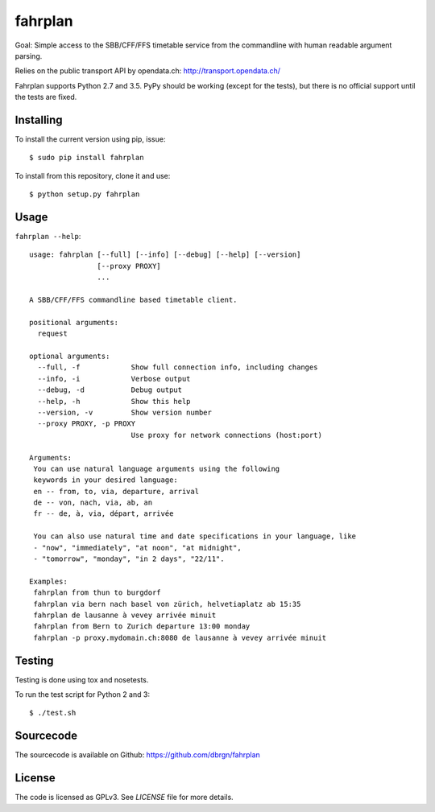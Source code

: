 fahrplan
========

.. image:: https://img.shields.io/travis/dbrgn/fahrplan/master.svg
    :alt: Build status
    :target: http://travis-ci.org/dbrgn/fahrplan

.. image:: https://img.shields.io/coveralls/dbrgn/fahrplan/master.svg
    :alt: Coverage status
    :target: https://coveralls.io/r/dbrgn/fahrplan

.. image::  https://img.shields.io/pypi/dm/fahrplan.svg
    :alt: PyPI download stats
    :target: https://pypi.python.org/pypi/fahrplan

Goal: Simple access to the SBB/CFF/FFS timetable service from the commandline with human
readable argument parsing.

Relies on the public transport API by opendata.ch: http://transport.opendata.ch/

Fahrplan supports Python 2.7 and 3.5. PyPy should be working (except for the
tests), but there is no official support until the tests are fixed.


Installing
----------

To install the current version using pip, issue::

    $ sudo pip install fahrplan

To install from this repository, clone it and use::

    $ python setup.py fahrplan

Usage
-----

``fahrplan --help``::

    usage: fahrplan [--full] [--info] [--debug] [--help] [--version]
		    [--proxy PROXY]
		    ...

    A SBB/CFF/FFS commandline based timetable client.

    positional arguments:
      request

    optional arguments:
      --full, -f            Show full connection info, including changes
      --info, -i            Verbose output
      --debug, -d           Debug output
      --help, -h            Show this help
      --version, -v         Show version number
      --proxy PROXY, -p PROXY
			    Use proxy for network connections (host:port)

    Arguments:
     You can use natural language arguments using the following
     keywords in your desired language:
     en -- from, to, via, departure, arrival
     de -- von, nach, via, ab, an
     fr -- de, à, via, départ, arrivée

     You can also use natural time and date specifications in your language, like
     - "now", "immediately", "at noon", "at midnight",
     - "tomorrow", "monday", "in 2 days", "22/11".

    Examples:
     fahrplan from thun to burgdorf
     fahrplan via bern nach basel von zürich, helvetiaplatz ab 15:35
     fahrplan de lausanne à vevey arrivée minuit
     fahrplan from Bern to Zurich departure 13:00 monday
     fahrplan -p proxy.mydomain.ch:8080 de lausanne à vevey arrivée minuit

.. image:: https://raw.github.com/dbrgn/fahrplan/master/screenshot.png
    :alt: Screenshot


Testing
-------

Testing is done using tox and nosetests.

To run the test script for Python 2 and 3::

    $ ./test.sh


Sourcecode
----------

The sourcecode is available on Github: https://github.com/dbrgn/fahrplan


License
-------

The code is licensed as GPLv3. See `LICENSE` file for more details.
